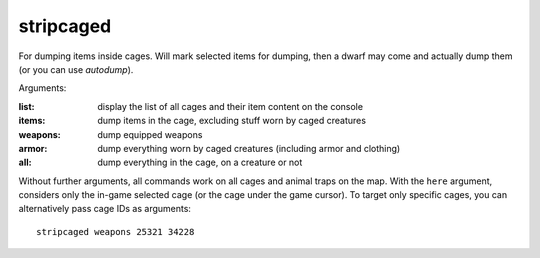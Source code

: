 
stripcaged
==========
For dumping items inside cages. Will mark selected items for dumping, then
a dwarf may come and actually dump them (or you can use `autodump`).

Arguments:

:list:      display the list of all cages and their item content on the console
:items:     dump items in the cage, excluding stuff worn by caged creatures
:weapons:   dump equipped weapons
:armor:     dump everything worn by caged creatures (including armor and clothing)
:all:       dump everything in the cage, on a creature or not

Without further arguments, all commands work on all cages and animal traps on
the map. With the ``here`` argument, considers only the in-game selected cage
(or the cage under the game cursor). To target only specific cages, you can
alternatively pass cage IDs as arguments::

  stripcaged weapons 25321 34228
